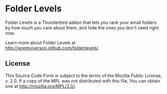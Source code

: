 * Folder Levels
Folder Levels is a Thunderbird addon that lets you rank your email folders by how much you care about them, and hide the ones you don't need right now.

Learn more about Folder Levels at http://jeremyiverson.github.com/folderlevels/.
** License
This Source Code Form is subject to the terms of the Mozilla Public License, v. 2.0. If a copy of the MPL was not distributed with this file, You can obtain one at http://mozilla.org/MPL/2.0/.
